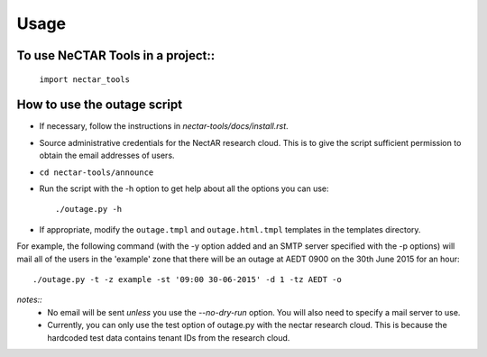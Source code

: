 ========
Usage
========

To use NeCTAR Tools in a project::
----------------------------------

    ``import nectar_tools``

How to use the outage script
----------------------------
* If necessary, follow the instructions in `nectar-tools/docs/install.rst`.
* Source administrative credentials for the NectAR research cloud. This is to
  give the script sufficient permission to obtain the email addresses of users.
* ``cd nectar-tools/announce``
* Run the script with the -h option to get help about all the options you can
  use::

  ./outage.py -h

* If appropriate, modify the ``outage.tmpl`` and ``outage.html.tmpl`` templates
  in the templates directory.

For example, the following command (with the -y option added and an SMTP server
specified with the -p options) will mail all of the users in the 'example' zone
that there will be an outage at AEDT 0900 on the 30th June 2015 for an hour::

  ./outage.py -t -z example -st '09:00 30-06-2015' -d 1 -tz AEDT -o

*notes::*
    * No email will be sent *unless* you use the `--no-dry-run` option. You
      will also need to specify a mail server to use.
    * Currently, you can only use the test option of outage.py with the nectar
      research cloud. This is because the hardcoded test data contains tenant
      IDs from the research cloud.
